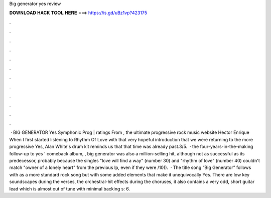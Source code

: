 Big generator yes review

𝐃𝐎𝐖𝐍𝐋𝐎𝐀𝐃 𝐇𝐀𝐂𝐊 𝐓𝐎𝐎𝐋 𝐇𝐄𝐑𝐄 ===> https://is.gd/uBz1vp?423175

.

.

.

.

.

.

.

.

.

.

.

.

 · BIG GENERATOR Yes Symphonic Prog | ratings From , the ultimate progressive rock music website Hector Enrique When I first started listening to Rhythm Of Love with that very hopeful introduction that we were returning to the more progressive Yes, Alan White's drum kit reminds us that that time was already past.3/5.  · the four-years-in-the-making follow-up to yes ' comeback album, , big generator was also a million-selling hit, although not as successful as its predecessor, probably because the singles "love will find a way" (number 30) and "rhythm of love" (number 40) couldn't match "owner of a lonely heart" from the previous lp, even if they were /10().  · The title song “Big Generator” follows with as a more standard rock song but with some added elements that make it unequivocally Yes. There are low key soundscapes during the verses, the orchestral-hit effects during the choruses, it also contains a very odd, short guitar lead which is almost out of tune with minimal backing s: 6.
